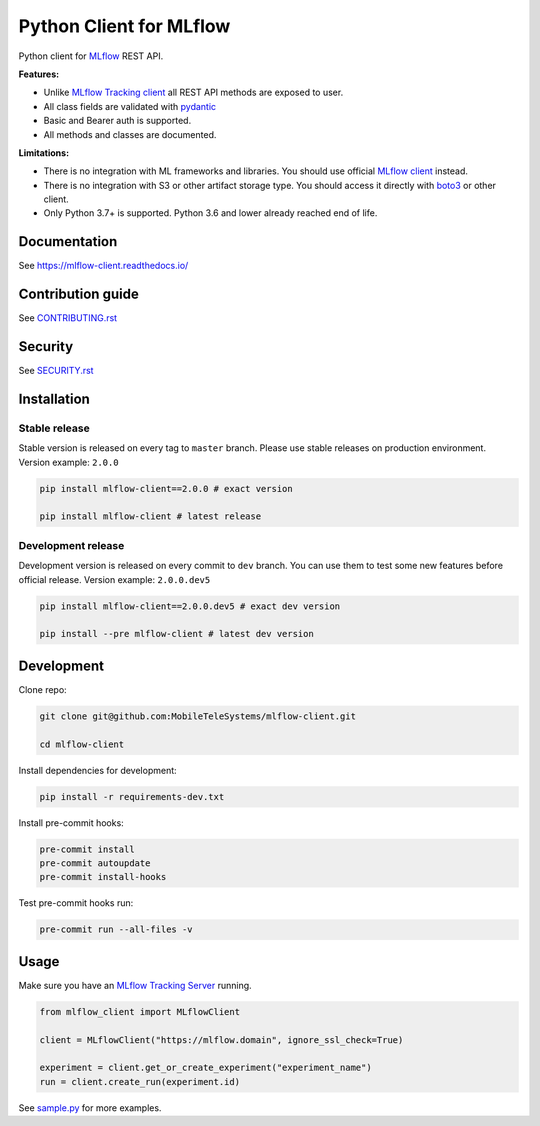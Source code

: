 .. title

Python Client for MLflow
==========================

|status| |PyPI| |PyPI License| |PyPI Python Version|
|ReadTheDocs| |Build| |Coverage| |pre-commit.ci|

.. |status| image:: https://www.repostatus.org/badges/latest/active.svg
    :target: https://www.repostatus.org/#active
.. |PyPI| image:: https://badge.fury.io/py/mlflow-client.svg
    :target: https://badge.fury.io/py/mlflow-client
.. |PyPI License| image:: https://img.shields.io/pypi/l/mlflow-client.svg
    :target: https://github.com/MobileTeleSystems/mlflow-client/blob/main/LICENSE.txt
.. |PyPI Python Version| image:: https://img.shields.io/pypi/pyversions/mlflow-client.svg
    :target: https://badge.fury.io/py/mlflow-client
.. |ReadTheDocs| image:: https://img.shields.io/readthedocs/mlflow-client.svg
    :target: https://mlflow-client.readthedocs.io
.. |Build| image:: https://github.com/MobileTeleSystems/mlflow-client/workflows/Tests/badge.svg
    :target: https://github.com/MobileTeleSystems/mlflow-client/actions
.. |Coverage| image:: https://codecov.io/gh/MobileTeleSystems/mlflow-client/branch/main/graph/badge.svg
    :target: https://codecov.io/gh/MobileTeleSystems/mlflow-client
.. |pre-commit.ci| image:: https://results.pre-commit.ci/badge/github/MobileTeleSystems/mlflow-client/main.svg
    :target: https://results.pre-commit.ci/latest/github/MobileTeleSystems/mlflow-client/main

Python client for `MLflow <https://mlflow.org>`_ REST API.

**Features:**

- Unlike `MLflow Tracking client <https://mlflow.org/docs/latest/python_api/mlflow.tracking.html>`__
  all REST API methods are exposed to user.

- All class fields are validated with `pydantic <https://pydantic-docs.helpmanual.io>`_

- Basic and Bearer auth is supported.

- All methods and classes are documented.

**Limitations:**

- There is no integration with ML frameworks and libraries.
  You should use official `MLflow client <https://mlflow.org/docs/latest/python_api/mlflow.html>`__ instead.

- There is no integration with S3 or other artifact storage type.
  You should access it directly with `boto3 <https://boto3.amazonaws.com>`_ or other client.

- Only Python 3.7+ is supported. Python 3.6 and lower already reached end of life.

.. documentation

Documentation
-------------

See https://mlflow-client.readthedocs.io/

.. contribution

Contribution guide
-------------------

See `<CONTRIBUTING.rst>`__

Security
-------------------

See `<SECURITY.rst>`__


.. install

Installation
---------------

Stable release
~~~~~~~~~~~~~~~
Stable version is released on every tag to ``master`` branch. Please use stable releases on production environment.
Version example: ``2.0.0``

.. code:: bash

    pip install mlflow-client==2.0.0 # exact version

    pip install mlflow-client # latest release

Development release
~~~~~~~~~~~~~~~~~~~~
Development version is released on every commit to ``dev`` branch. You can use them to test some new features before official release.
Version example: ``2.0.0.dev5``

.. code:: bash

    pip install mlflow-client==2.0.0.dev5 # exact dev version

    pip install --pre mlflow-client # latest dev version

.. develop

Development
---------------
Clone repo:

.. code:: bash

    git clone git@github.com:MobileTeleSystems/mlflow-client.git

    cd mlflow-client

Install dependencies for development:

.. code:: bash

    pip install -r requirements-dev.txt

Install pre-commit hooks:

.. code:: bash

    pre-commit install
    pre-commit autoupdate
    pre-commit install-hooks

Test pre-commit hooks run:

.. code:: bash

    pre-commit run --all-files -v

.. usage

Usage
------------
Make sure you have an `MLflow Tracking Server <https://mlflow.org/docs/latest/tracking.html#running-a-tracking-server>`_ running.

.. code:: python

    from mlflow_client import MLflowClient

    client = MLflowClient("https://mlflow.domain", ignore_ssl_check=True)

    experiment = client.get_or_create_experiment("experiment_name")
    run = client.create_run(experiment.id)

See `sample.py <https://github.com/MobileTeleSystems/mlflow-client/blob/main/samples/sample.py>`_ for more examples.
